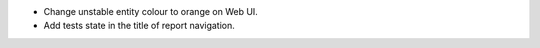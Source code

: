 * Change unstable entity colour to orange on Web UI.
* Add tests state in the title of report navigation. 
